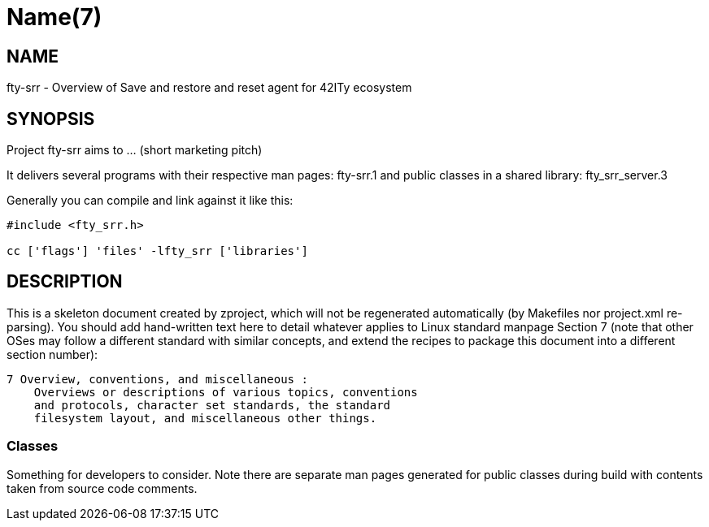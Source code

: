 Name(7)
=======


NAME
----
fty-srr - Overview of Save and restore and reset agent for 42ITy ecosystem


SYNOPSIS
--------

Project fty-srr aims to ... (short marketing pitch)

It delivers several programs with their respective man pages:
 fty-srr.1
and public classes in a shared library:
 fty_srr_server.3

Generally you can compile and link against it like this:
----
#include <fty_srr.h>

cc ['flags'] 'files' -lfty_srr ['libraries']
----


DESCRIPTION
-----------

This is a skeleton document created by zproject, which will not be
regenerated automatically (by Makefiles nor project.xml re-parsing).
You should add hand-written text here to detail whatever applies to
Linux standard manpage Section 7 (note that other OSes may follow
a different standard with similar concepts, and extend the recipes
to package this document into a different section number):

----
7 Overview, conventions, and miscellaneous :
    Overviews or descriptions of various topics, conventions
    and protocols, character set standards, the standard
    filesystem layout, and miscellaneous other things.
----

Classes
~~~~~~~

Something for developers to consider. Note there are separate man
pages generated for public classes during build with contents taken
from source code comments.


